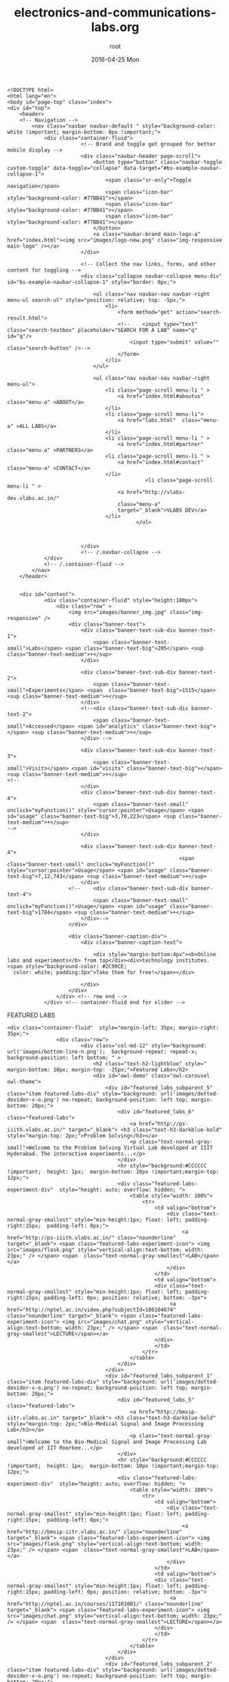 #+TITLE:     electronics-and-communications-labs.org
#+AUTHOR:    root
#+EMAIL:     root@localhost.localdomain
#+DATE:      2016-04-25 Mon
#+DESCRIPTION:
#+KEYWORDS:
#+LANGUAGE:  en
#+OPTIONS:   H:3 num:t toc:t \n:nil @:t ::t |:t ^:t -:t f:t *:t <:t
#+OPTIONS:   TeX:t LaTeX:t skip:nil d:nil todo:t pri:nil tags:not-in-toc
#+INFOJS_OPT: view:nil toc:nil ltoc:t mouse:underline buttons:0 path:http://orgmode.org/org-info.js
#+EXPORT_SELECT_TAGS: export
#+EXPORT_EXCLUDE_TAGS: noexport
#+LINK_UP:   
#+LINK_HOME: 
#+XSLT:
#+PROPERTY: session *scratch*
#+PROPERTY: results output
#+PROPERTY: tangle electronics-and-communications-labs.html
#+PROPERTY: exports code
#+BEGIN_SRC : tangle electonics-andtangle electronics-and-communications-labs.html
<!DOCTYPE html>
<html lang="en">
<body id="page-top" class="index">
<div id="top">
	<header>
	<!-- Navigation -->
	    <nav class="navbar navbar-default " style="background-color: white !important; margin-bottom: 0px !important;">
	        <div class="container-fluid">
			            <!-- Brand and toggle get grouped for better mobile display -->
			            <div class="navbar-header page-scroll">
			                <button type="button" class="navbar-toggle custom-toggle" data-toggle="collapse" data-target="#bs-example-navbar-collapse-1">
			                    <span class="sr-only">Toggle navigation</span>
			                    <span class="icon-bar" style="background-color: #77BB41"></span>
			                    <span class="icon-bar" style="background-color: #77BB41"></span>
			                    <span class="icon-bar" style="background-color: #77BB41"></span>
			                </button>
			                <a class="navbar-brand main-logo-a" href="index.html"><img src="images/logo-new.png" class="img-responsive main-logo" /></a>
			            </div>

			            <!-- Collect the nav links, forms, and other content for toggling -->
			            <div class="collapse navbar-collapse menu-div" id="bs-example-navbar-collapse-1" style="border: 0px;">

			                <ul class="nav navbar-nav navbar-right menu-ul search-ul" style="position: relative; top: -5px;">
			                	<li>
			                		<form method="get" action="search-result.html">
			                        <!--	<input type="text" class="search-textbox" placeholder="SEARCH FOR A LAB" name="q" id="q"/>
			                        	<input type="submit" value="" class="search-button" />-->
			                        </form>
			                	</li>
			                </ul>

			                <ul class="nav navbar-nav navbar-right menu-ul">
			                    <li class="page-scroll menu-li " >
			                        <a href="index.html#aboutus" class="menu-a" >ABOUT</a>
			                    </li>
			                    <li class="page-scroll menu-li">
			                        <a href="labs.html"  class="menu-a" >ALL LABS</a>
			                    </li>
			                    <li class="page-scroll menu-li " >
			                        <a href="index.html#partner" class="menu-a" >PARTNERS</a>
			                    <li class="page-scroll menu-li " >
			                        <a href="index.html#contact" class="menu-a" >CONTACT</a>
			                    </li>
                                             <li class="page-scroll menu-li " >
			                        <a href="http://vlabs-dev.vlabs.ac.in/"
			                        class="menu-a"
			                        target="_blank">VLABS DEV</a>
			                    </li>
                                          </ul>



			            </div>
			            <!-- /.navbar-collapse -->
	        </div>
	        <!-- /.container-fluid -->
	    </nav>
	</header>


	<div id="content">
			<div class="container-fluid" style="height:180px">
				<div class="row" >
					<img src="images/banner_img.jpg" class="img-responsive" />
					<div class="banner-text">
						<div class="baneer-text-sub-div banner-text-1">
							<span class="banner-text-small">Labs</span> <span class="banner-text-big">205</span> <sup class="banner-text-medium">+</sup>
						</div>

						<div class="baneer-text-sub-div banner-text-2">
							<span class="banner-text-small">Experiments</span> <span  class="banner-text-big">1515</span> <sup class="banner-text-medium">+</sup>
						</div>
						<!--<div class="baneer-text-sub-div banner-text-2">
							<span class="banner-text-small">Accessed</span> <span id="analytics" class="banner-text-big"></span> <sup class="banner-text-medium">+</sup>
						</div> -->

						<div class="baneer-text-sub-div banner-text-3">
							<span class="banner-text-small">Visits</span> <span id="visits" class="banner-text-big"></span> <sup class="banner-text-medium">+</sup>
<!--
						</div>
						<div class="baneer-text-sub-div banner-text-4">
							<span class="banner-text-small" onclick="myFunction()" style="cursor:pointer">Usage</span> <span id="usage" class="banner-text-big">3,70,223</span> <sup class="banner-text-medium">+</sup>
-->
						</div>

 						<div class="baneer-text-sub-div banner-text-4">
                                                        <span class="banner-text-small" onclick="myFunction()" style="cursor:pointer">Usage</span> <span id="usage" class="banner-text-big">7,12,743</span> <sup class="banner-text-medium">+</sup>
						</div>
					<!--	<div class="baneer-text-sub-div banner-text-4">
							<span class="banner-text-small" onclick="myFunction()">Usage</span> <span id="usage" class="banner-text-big">1784</span> <sup class="banner-text-medium">+</sup>
						</div>-->
					</div>

					<div class="banner-caption-div">
						<div class="banner-caption-text">

							<div style="margin-bottom:4px"><b>Online labs and experiments</b> from top</div><div>technology institutes. <span style="background-color: #2C99CE;
  color: white; padding:3px">Take them for free!</span></div>

						</div>
					</div>
				</div> <!-- row end -->
			</div> <!-- container-fluid end for slider -->
#+END_SRC
FEATURED LABS
#+BEGIN_SRC : tangle electonics-andtangle electronics-and-communications-labs.html
<div class="container-fluid"  style="margin-left: 35px; margin-right: 35px;">
				<div class="row">
						<div class="col-md-12" style="background: url('images/bottom-line-n.png');  background-repeat: repeat-x; background-position: left bottom; " >
							<h2 class="text-h2-lightblue" style=" margin-bottom: 10px; margin-top: -25px;">Featured Labs</h2>
							<div id="owl-demo" class="owl-carousel owl-theme">
							    <div id="featured_labs_subparent_5" class="item featured-labs-div" style="background: url('images/dotted-devider-v-o.png') no-repeat; background-position: left top; margin-bottom: 20px;">
									<div id="featured_labs_6" class="featured-labs">
										<a href="http://ps-iiith.vlabs.ac.in/" target="_blank"> <h3 class="text-h3-darkblue-bold" style="margin-top: 2px;">Problem Solving</h3></a>
										<p class="text-normal-gray-small">Welcome to the Problem Solving Virtual Lab developed at IIIT Hyderabad. The interactive experiments...</p>
									</div>
									<hr style="background:#CCCCCC !important;  height: 1px;  margin-bottom: 10px !important;margin-top: 12px;">
									<div class="featured-labs-experiment-div"  style="height: auto; overflow: hidden; ">
										<table style="width: 100%">
											<tr>
												<td valign="bottom">
													<div class="text-normal-gray-smallest" style="min-height:1px; float: left; padding-right:15px;  padding-left: 0px;">
														 <a href="http://ps-iiith.vlabs.ac.in/" class="nounderline" target="_blank"> <span class="featured-labs-experiment-icon"> <img src="images/flask.png" style="vertical-align:text-bottom; width: 23px;" /> </span> <span  class="text-normal-gray-smallest">LAB</span></a>
													</div>
												</td>
												<td valign="bottom">
												<div class="text-normal-gray-smallest" style="min-height:1px; float: left; padding-right:15px; padding-left: 0px; position: relative; bottom: -3px">
													 <a href="http://nptel.ac.in/video.php?subjectId=106104074" class="nounderline" target="_blank"> <span class="featured-labs-experiment-icon"> <img src="images/chat.png" style="vertical-align:text-bottom; width: 23px;" /> </span> <span  class="text-normal-gray-smallest">LECTURE</span></a>
												</div>
												</td>
											</tr>
										</table>
									</div>
								</div>
							    <div id="featured_labs_subparent_1" class="item featured-labs-div" style="background: url('images/dotted-devider-v-o.png') no-repeat; background-position: left top; margin-bottom: 20px;">
									<div id="featured_labs_5" class="featured-labs">
										<a href="http://bmsip-iitr.vlabs.ac.in" target="_blank"> <h3 class="text-h3-darkblue-bold" style="margin-top: 2px;">Bio-Medical Signal and Image Processing Lab</h3></a>
										<p class="text-normal-gray-small">Welcome to the Bio-Medical Signal and Image Processing Lab developed at IIT Roorkee...</p>
									</div>
									<hr style="background:#CCCCCC !important;  height: 1px;  margin-bottom: 10px !important;margin-top: 12px;">
									<div class="featured-labs-experiment-div"  style="height: auto; overflow: hidden; ">
										<table style="width: 100%">
											<tr>
												<td valign="bottom">
													<div class="text-normal-gray-smallest" style="min-height:1px; float: left; padding-right:15px;  padding-left: 0px;">
														 <a href="http://bmsip-iitr.vlabs.ac.in/" class="nounderline" target="_blank"> <span class="featured-labs-experiment-icon"> <img src="images/flask.png" style="vertical-align:text-bottom; width: 23px;" /> </span> <span  class="text-normal-gray-smallest">LAB</span></a>
													</div>
												</td>
												<td valign="bottom">
												<div class="text-normal-gray-smallest" style="min-height:1px; float: left; padding-right:15px; padding-left: 0px; position: relative; bottom: -3px">
													 <a href="http://nptel.ac.in/courses/117101001/" class="nounderline" target="_blank"> <span class="featured-labs-experiment-icon"> <img src="images/chat.png" style="vertical-align:text-bottom; width: 23px;" /> </span> <span  class="text-normal-gray-smallest">LECTURE</span></a>
												</div>
												</td>
											</tr>
										</table>
									</div>
								</div>
								<div id="featured_labs_subparent_2" class="item featured-labs-div" style="background: url('images/dotted-devider-v-o.png') no-repeat; background-position: left top; margin-bottom: 20px;">
									<div id="featured_labs_2" class="featured-labs">
										<a href="http://cse01-iiith.vlabs.ac.in/" target="_blank"> <h3 class="text-h3-darkblue-bold" style="margin-top: 2px;"> Data Structures</h3></a>
										<p class="text-normal-gray-small">Data structures lab has experiments about how several fundamental algorithms work, particularly those concerned with sorting and searching.</p>
									</div>
									<hr style="background:#CCCCCC !important;  height: 1px;  margin-bottom: 10px !important;margin-top: 12px;">
									<div class="featured-labs-experiment-div"  style="height: auto; overflow: hidden; ">
										<table style="width: 100%">
											<tr>
												<td valign="bottom">
													<div class="text-normal-gray-smallest" style="min-height:1px; float: left; padding-right:15px;  padding-left: 0px;">
														 <a href="http://cse01-iiith.vlabs.ac.in/" class="nounderline" target="_blank"> <span class="featured-labs-experiment-icon"> <img src="images/flask.png" style="vertical-align:text-bottom; width: 23px;" /> </span> <span  class="text-normal-gray-smallest">LAB</span></a>
													</div>
												</td>
												<td valign="bottom">
												<div class="text-normal-gray-smallest" style="min-height:1px; float: left; padding-right:15px; padding-left: 0px; position: relative; bottom: -3px">
													 <a href="http://nptel.ac.in/video.php?subjectId=106102064" class="nounderline" target="_blank"> <span class="featured-labs-experiment-icon"> <img src="images/chat.png" style="vertical-align:text-bottom; width: 23px;" /> </span> <span  class="text-normal-gray-smallest">LECTURE</span></a>
												</div>
												</td>
											</tr>
										</table>
									</div>
								</div>

								<div id="featured_labs_subparent_3" class="item featured-labs-div" style="background: url('images/dotted-devider-v-o.png') no-repeat; background-position: left top; margin-bottom: 20px;">
									<div id="featured_labs_3" class="featured-labs">
										<a href="http://ce-iitb.vlabs.ac.in" target="_blank"> <h3 class="text-h3-darkblue-bold" style="margin-top: 2px;"> Chemical Engineering</h3></a>
										<p class="text-normal-gray-small">A collection of undergraduate experiments in Chemical Engineering.</p>
									</div>
									<hr style="background:#CCCCCC !important;  height: 1px;  margin-bottom: 10px !important;margin-top: 12px;">
									<div class="featured-labs-experiment-div"  style="height: auto; overflow: hidden; ">
										<table style="width: 100%">
											<tr>
												<td valign="bottom">
													<div class="text-normal-gray-smallest" style="min-height:1px; float: left; padding-right:15px;  padding-left: 0px;">
														 <a href="http://ce-iitb.vlabs.ac.in" class="nounderline" target="_blank"> <span class="featured-labs-experiment-icon"> <img src="images/flask.png" style="vertical-align:text-bottom; width: 23px;" /> </span> <span  class="text-normal-gray-smallest">LAB</span></a>
													</div>
												</td>
												<td valign="bottom">
												<div class="text-normal-gray-smallest" style="min-height:1px; float: left; padding-right:15px; padding-left: 0px; position: relative; bottom: -3px">
													 <a href="http://nptel.ac.in/courses/103103029/" class="nounderline" target="_blank"> <span class="featured-labs-experiment-icon"> <img src="images/chat.png" style="vertical-align:text-bottom; width: 23px;" /> </span> <span  class="text-normal-gray-smallest">LECTURE</span></a>
												</div>
												</td>
											</tr>
										</table>
									</div>
								</div>

								<div id="featured_labs_subparent_4" class="item featured-labs-div" style="background: url('images/dotted-devider-v-o.png') no-repeat; background-position: left top; margin-bottom: 20px;">
									<div id="featured_labs_4" class="featured-labs">
										<a href="http://fab-coep.vlabs.ac.in" target="_blank"> <h3 class="text-h3-darkblue-bold" style="margin-top: 2px;">FAB laboratory</h3></a>
										<p class="text-normal-gray-small">Welcome to FAB LAB. Let us understand and implement anything and everything using 3D machining...</p>
									</div>
									<hr style="background:#CCCCCC !important;  height: 1px;  margin-bottom: 10px !important;margin-top: 12px;">
									<div class="featured-labs-experiment-div"  style="height: auto; overflow: hidden; ">
										<table style="width: 100%">
											<tr>
												<td valign="bottom">
													<div class="text-normal-gray-smallest" style="min-height:1px; float: left; padding-right:15px;  padding-left: 0px;">
														 <a href="http://fab-coep.vlabs.ac.in/" class="nounderline" target="_blank"> <span class="featured-labs-experiment-icon"> <img src="images/flask.png" style="vertical-align:text-bottom; width: 23px;" /> </span> <span  class="text-normal-gray-smallest">LAB</span></a>
													</div>
												</td>
												<td valign="bottom">
												<div class="text-normal-gray-smallest" style="min-height:1px; float: left; padding-right:15px; padding-left: 0px; position: relative; bottom: -3px">
													 <a href="http://nptel.ac.in/courses/112107145/" class="nounderline" target="_blank"> <span class="featured-labs-experiment-icon"> <img src="images/chat.png" style="vertical-align:text-bottom; width: 23px;" /> </span> <span  class="text-normal-gray-smallest">LECTURE</span></a>
												</div>
												</td>
											</tr>
										</table>
									</div>
								</div>

								

								
							</div>
						</div>
				</div>
			</div>
#+END_SRC
BOARD AREAS OF LABS
#+BEGIN_SRC : tangle electonics-andtangle electronics-and-communications-labs.html 
<div class="container-fluid"  style="margin-left: 35px; margin-right: 35px;">
				<h2 class="text-h2-lightblue" style=" margin-bottom: 20px; margin-top: 20px; ">Disciplines and Domains</h2>

					<div class="row">

						<div class="col-md-2-5 border-bottom-img" style="  background: url('images/dotted-devider-v-o.png') no-repeat; background-position: right top;">
							<a href="electronics-and-communications-labs.html" class="broad-labs-a">
								<div class="col-md-2-5-1-withbg">
									<div class="col-md-2-5-2">
										<div> <img src="images/engineering/icon_1.png" /></div>
										<h3 class="text-h3-darkblue-bold">Electronics & Communications</h3>
										<p class="text-normal-gray-small">04 Labs | 04 Lectures</p>
									</div>
								</div>
							</a>
						</div>

						<div class="col-md-2-5 border-bottom-img" style="  background: url('images/dotted-devider-v-o.png') no-repeat; background-position: right top;">
							<a href="computer-science-and-engineering-labs.html" class="broad-labs-a">
								<div class="col-md-2-5-1-withbg">
									<div class="col-md-2-5-2">
										<div> <img src="images/engineering/icon_2.png" /></div>
										<h3 class="text-h3-darkblue-bold">Computer Science & Engineering</h3>
										<p class="text-normal-gray-small">20 Labs | 18 Lectures</p>
									</div>
								</div>
							</a>
						</div>

						<div class="col-md-2-5 border-bottom-img" style="  background: url('images/dotted-devider-v-o.png') no-repeat; background-position: right top;">
							<a href="electrical-engineering-labs.html" class="broad-labs-a">
								<div class="col-md-2-5-1-withbg">
									<div class="col-md-2-5-2">
										<div> <img src="images/engineering/icon_3.png" /></div>
										<h3 class="text-h3-darkblue-bold">Electrical Engineering </h3>
										<p class="text-normal-gray-small">08 Labs | 08 Lectures</p>
									</div>
								</div>
							</a>
						</div>

						<div class="col-md-2-5 border-bottom-img" style="  background: url('images/dotted-devider-v-o.png') no-repeat; background-position: right top;">
							<a href="mechanical-engineering-labs.html" class="broad-labs-a">
								<div class="col-md-2-5-1-withbg">
									<div class="col-md-2-5-2">
										<div> <img src="images/engineering/icon_4.png" /></div>
							<h3 class="text-h3-darkblue-bold">Mechanical Engineering</h3>
						<p class="text-normal-gray-small">07 Labs | 05 Lectures</p>
									</div>
								</div>
							</a>
						</div>

						<div class="col-md-2-5 border-bottom-img" style="  background: url('images/dotted-devider-v-o.png') no-repeat; background-position: right top;">
							<a href="chemical-engineering-labs.html" class="broad-labs-a">
								<div class="col-md-2-5-1-withbg">
									<div class="col-md-2-5-2">
										<div> <img src="images/engineering/icon_5.png" /></div>
											<h3 class="text-h3-darkblue-bold">Chemical Engineering</h3>
											<p class="text-normal-gray-small">02 Labs | 02 Lectures</p>
									</div>
								</div>
							</a>
						</div>

					</div>
					<div class="row" style="background: url('images/bottom-line-n.png');  background-repeat: repeat-x; background-position: left bottom; ">


						<div class="col-md-2-5" style="  background: url('images/dotted-devider-v-o.png') no-repeat; background-position: right top;">
							<a href="biotechnology-and-biochemical-engineering-labs.html" class="broad-labs-a">
								<div class="col-md-2-5-1-l">
									<div class="col-md-2-5-2">
										<div> <img src="images/engineering/icon_6.png" /></div>
										<h3 class="text-h3-darkblue-bold">Biotechnology & Biochemical Engineering</h3>
										<p class="text-normal-gray-small">06 Labs | 01 Lectures</p>
									</div>
								</div>
							</a>
						</div>

						<div class="col-md-2-5" style="  background: url('images/dotted-devider-v-o.png') no-repeat; background-position: right top;">
							<a href="civil-engineering-labs.html " class="broad-labs-a">
								<div class="col-md-2-5-1-l">
									<div class="col-md-2-5-2">
										<div> <img src="images/engineering/icon_7.png" /></div>
										<h3 class="text-h3-darkblue-bold">Civil Engineering</h3>
										<p class="text-normal-gray-small">07 Labs | 07 Lectures</p>
									</div>
								</div>
							</a>
						</div>

						<div class="col-md-2-5" style="  background: url('images/dotted-devider-v-o.png') no-repeat; background-position: right top;">
							<a href="physical-sciences-labs.html" class="broad-labs-a">
								<div class="col-md-2-5-1-l">
									<div class="col-md-2-5-2">
										<div> <img src="images/engineering/icon_8.png" /></div>
										<h3 class="text-h3-darkblue-bold">Physical Sciences</h3>
										<p class="text-normal-gray-small">01 Labs | 0 Lectures</p>
									</div>
								</div>
							</a>
						</div>

						<div class="col-md-2-5" style="  background: url('images/dotted-devider-v-o.png') no-repeat; background-position: right top;">
							<a href="chemical-sciences-labs.html" class="broad-labs-a">
								<div class="col-md-2-5-1-l">
									<div class="col-md-2-5-2">
										<div> <img src="images/engineering/icon_9.png" /></div>
										<h3 class="text-h3-darkblue-bold">Chemical Sciences</h3>
										<p class="text-normal-gray-small">08 Labs | 04 Lectures</p>
									</div>
								</div>
							</a>
						</div>

						<div class="col-md-2-5 border-bottom-img broad-labs-empty-div" style="  background: url('images/dotted-devider-v-o.png') no-repeat; background-position: right top;">
								<div class="col-md-2-5-1-l">
									<div class="col-md-2-5-2">
									</div>
								</div>
						</div>


					</div>

			</div>
#+END_SRC
PARTNER INSTITUTIONS
#+BEGIN_SRC : tangle electonics-andtangle electronics-and-communications-labs.html 
<div class="container-fluid"  style="margin-left: 35px; margin-right: 35px;" id="partner">
				<div class="row">
					<div class="col-md-12">
						<h2 class="text-h2-lightblue" style="margin-bottom: 10px; margin-top: 20px;">Partner Institutes</h2>
							<div id="owl-partner-institutions" class="owl-carousel owl-theme">
								<div class="item" style="text-align: center;">
									<a href="iitdelhi-labs.html" class="nounderline"><img src="images/uni-logos/IIT_Delhi.png" />
									<div class="text-normal-gray-small">IIT Delhi</div> </a>
								</div>

								<div class="item" style="text-align: center;">
									<a href="iitbombay-labs.html"  class="nounderline"><img src="images/uni-logos/IIT_bombay.png" />
									<div class="text-normal-gray-small">IIT BOMBAY</div> </a>
								</div>

								<div class="item" style="text-align: center;">
									<a href="iitkanpur-labs.html"  class="nounderline"> <img src="images/uni-logos/IIT_kanpur.png" />
									<div class="text-normal-gray-small">IIT Kanpur</div> </a>
								</div>

								<div class="item" style="text-align: center;">
									<a href="iitkharagpur-labs.html"  class="nounderline"><img src="images/uni-logos/IIT_kharagpur.png" />
									<div class="text-normal-gray-small">IIT Kharagpur</div> </a>
								</div>

								<div class="item" style="text-align: center;">
									<a href="iitmadras-labs.html"  class="nounderline"><img src="images/uni-logos/IIT_madras.png" />
									<div class="text-normal-gray-small">IIT Madras</div> </a>
								</div>

								<div class="item" style="text-align: center;">
								<a href="iitroorkee-labs.html"  class="nounderline">	<img src="images/uni-logos/IIT_roorkee.png" />
									<div class="text-normal-gray-small">IIT Roorkee</div> </a>
								</div>

								<div class="item" style="text-align: center;">
									<a href="iitguwahati-labs.html"  class="nounderline"><img src="images/uni-logos/IIT_guwahati.png" />
									<div class="text-normal-gray-small">IIT Guwahati</div> </a>
								</div>

								<div class="item" style="text-align: center;">
									<a href="iiithyderabad-labs.html"  class="nounderline"><img src="images/uni-logos/iiit_Hyd.png" />
									<div class="text-normal-gray-small">IIIT Hyderabad</div> </a>
								</div>
								<div class="item" style="text-align: center;">
									<a href="amrita-labs.html" class="nounderline"><img src="images/uni-logos/amrutauniversity.png" />
									<div class="text-normal-gray-small">Amrita University</div> </a>
								</div>

								<div class="item" style="text-align: center;">
									<a href="dayalbagh-labs.html"  class="nounderline"><img src="images/uni-logos/dayalbagh.png" />
									<div class="text-normal-gray-small">Dayalbagh</div> </a>
								</div>

								<div class="item" style="text-align: center;">
									<a href="nit-labs.html"  class="nounderline"> <img src="images/uni-logos/NIIT_karnataka.png" />
									<div class="text-normal-gray-small">NIT Karnataka</div> </a>
								</div>

								<div class="item" style="text-align: center;">
									<a href="pune-labs.html"  class="nounderline"><img src="images/uni-logos/COEP.png" />
									<div class="text-normal-gray-small">COE Pune</div> </a>
								</div>



							</div>
					</div>
				</div>
			</div>

#+END_SRC
ABOUT US
PARTNER INSTITUTIONS
#+BEGIN_SRC  : tangle electonics-andtangle electronics-and-communications-labs.html 
<div class="container-fluid"  style="margin-left: 35px; margin-right: 35px;" id="aboutus">
				<div class="row">
					<div id="owl-aboutus" class="owl-carousel owl-theme">
								<div class="item">
									<h2 class="text-h2-lightblue" style="padding-left:15px; margin-bottom: 20px; margin-top: 30px;">About Us | <span style="color: #5c5c5c">Virtual Labs</span></h2>
									<div class="col-md-8 aboutus-col-8" style="padding-right: 50px;">
											<p class="text-normal-gray-small aboutUs responsive" style = "text-align: left; margin-left: 12px;">
												With 205<sup>+</sup> labs and about 1515<sup>+</sup> experiments across multiple disciplines, Virtual Labs is one of the largest educational initiatives in the world.
											</p>
											<p class="text-normal-gray-small responsive" align="justify" style = " text-align: left; margin-left: 12px;">
												These labs, developed by faculties from the top technical institutes of the country, address the issue of lack of good laboratory facilities, as well as trained teachers, by making remote and simulation-based experimentation possible through the Internet.
											</p>
									</div>
									<div class="col-md-4">
										<img src="images/about-us/img4.png" class="img-responsive">
									</div>
								</div>

								<div class="item">
									<h2 class="text-h2-lightblue" style="padding-left:15px; margin-bottom: 20px; margin-top: 30px;">About Us | <span style="color: #5c5c5c">Objectives</span></h2>
									<div class="col-md-8 aboutus-col-8" style="padding-right: 50px;">
											<ol>
												<li style = "margin-left: -8px;">
													<p class="text-normal-gray-small responsive" align="justify" style = "text-align: left;">
														To provide remote-access to Labs in various disciplines of Science and Engineering for students at the undergraduate level, post graduate level and research scholars.
													</p>
												</li>
												<li style = "margin-left: -8px;">
													<p class="text-normal-gray-small responsive" align="justify" style = "text-align: left;">
														To arouse curiosity in students and help them learn basic and advanced concepts through remote experimentation.
													</p>
												</li>
												<li style = "margin-left: -8px;">
													<p class="text-normal-gray-small responsive" align="justify" style = "text-align: left;">
														To provide a complete Learning Management System around the Virtual Labs to provide students access to web-resources, video-lectures, animated demonstrations and self-evaluation.
													</p>
												</li>
												<li style = "margin-left: -8px;">
													<p class="text-normal-gray-small responsive" align="justify" style = "text-align: left;">
														To provide remote access to costly equipment and resources, which are otherwise available to limited number of users due to constraints of time and physical locations.
													</p>
												</li>
											</ol>
									</div>
									<div class="col-md-4">
										<img src="images/about-us/img2.png" class="img-responsive">
									</div>
								</div>

								<div class="item">
									<h2 class="text-h2-lightblue" style="padding-left:15px; margin-bottom: 20px; margin-top: 30px;">About Us | <span style="color: #5c5c5c">Philosophy</span></h2>
									<div class="col-md-8 aboutus-col-8" style="padding-right: 50px;">
											<ol>
												<li style="margin-left: -8px;">
													<p class="text-normal-gray-small responsive" align="justify" style="text-align: left;">
														Often, physical distances and lack of sophisticated laboratory equipment make it difficult for students to perform experiments. Also, good teachers are always a scarce resource. While web-based and video-based courses address the issue of teaching, remote experimentation overcomes the problem of access to costly laboratory equipment.
													</p>
												</li>
												<li style="margin-left: -8px;">
													<p class="text-normal-gray-small responsive" align="justify" style="text-align: left;">
														Web-enabled remote experiments ensures that costly instruments and equipment are shared with fellow researchers to the extent possible.
													</p>
												</li>
												<li style="margin-left: -8px;">
													<p class="text-normal-gray-small responsive" align="justify" style="text-align: left;">
														Today most equipment has a computer interface for control and data storage. Internet-based experimentation permits use of resources such as knowledge, software, and data available on the web effectively.
													</p>
												</li>
											</ol>
									</div>
									<div class="col-md-4">
										<img src="images/about-us/img3.png" class="img-responsive">
									</div>
								</div>

								<div class="item">
									<h2 class="text-h2-lightblue" style="padding-left:15px; margin-bottom: 20px; margin-top: 30px;">About Us | <span style="color: #5c5c5c">Key Features</span></h2>
									<div class="col-md-8 aboutus-col-8" style="padding-right: 50px;">
											<p class="text-normal-gray-small responsive" align="justify" style="margin-left: 13px;">
												Virtual Labs offers various types of experiments for students to perform online.
											</p>
											<ol>
												<li style="margin-left: -8px;">
													<p class="text-normal-gray-small responsive" align="left" style="text-align: left;">
														Modeling or simulating the physical phenomenon by a set of equations to yield the result of a particular experiment.
													</p>
												</li>
												<li style="margin-left: -8px;">
													<p class="text-normal-gray-small responsive" align="left" style="text-align: left;">
														Remotely triggering an experiment in an actual lab and providing the student the result of the experiment through a computer interface. This would entail carrying out the actual lab experiment remotely.
													</p>
												</li>
												<li style="margin-left: -8px;">
													<p class="text-normal-gray-small responsive" align="left" style="text-align: left;">
														Accompanying audio and video streaming of an actual lab experiment and equipment.
													</p>
												</li>
											</ol>

									</div>
									<div class="col-md-4">
										<img src="images/about-us/img1.png" class="img-responsive">
									</div>
								</div>
					</div>

				</div>
			</div>
#+END_SRC

